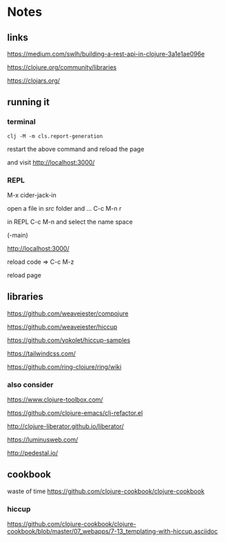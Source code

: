 * Notes

** links
   https://medium.com/swlh/building-a-rest-api-in-clojure-3a1e1ae096e

   https://clojure.org/community/libraries

   https://clojars.org/

** running it


*** terminal
    #+begin_example
   clj -M -m cls.report-generation
    #+end_example
    restart the above command and reload the page

    and visit
    http://localhost:3000/

*** REPL

    M-x cider-jack-in

    open a file in /src/ folder and ...
    C-c M-n r

    in REPL
    C-c M-n and select the name space

    (-main)

    http://localhost:3000/

    reload code => C-c M-z

    reload page

** libraries

   https://github.com/weavejester/compojure

   https://github.com/weavejester/hiccup

   https://github.com/yokolet/hiccup-samples

   https://tailwindcss.com/

   https://github.com/ring-clojure/ring/wiki

*** also consider

    https://www.clojure-toolbox.com/

    https://github.com/clojure-emacs/clj-refactor.el

    http://clojure-liberator.github.io/liberator/

    https://luminusweb.com/

    http://pedestal.io/

** cookbook

   waste of time
   https://github.com/clojure-cookbook/clojure-cookbook


*** hiccup
    https://github.com/clojure-cookbook/clojure-cookbook/blob/master/07_webapps/7-13_templating-with-hiccup.asciidoc
